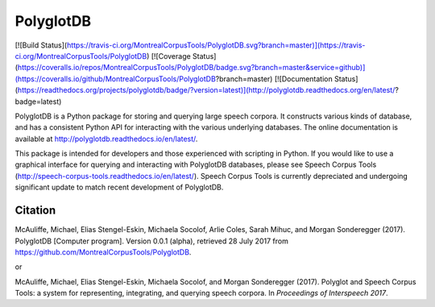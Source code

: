 PolyglotDB
==========

[![Build Status](https://travis-ci.org/MontrealCorpusTools/PolyglotDB.svg?branch=master)](https://travis-ci.org/MontrealCorpusTools/PolyglotDB)
[![Coverage Status](https://coveralls.io/repos/MontrealCorpusTools/PolyglotDB/badge.svg?branch=master&service=github)](https://coveralls.io/github/MontrealCorpusTools/PolyglotDB?branch=master)
[![Documentation Status](https://readthedocs.org/projects/polyglotdb/badge/?version=latest)](http://polyglotdb.readthedocs.org/en/latest/?badge=latest)


PolyglotDB is a Python package for storing and querying large speech corpora.  It constructs various kinds of database,
and has a consistent Python API for interacting with the various underlying databases.  The online documentation is
available at http://polyglotdb.readthedocs.io/en/latest/.

This package is intended for developers and those experienced with scripting in Python.  If you would like to use a
graphical interface for querying and interacting with PolyglotDB databases, please see Speech Corpus Tools
(http://speech-corpus-tools.readthedocs.io/en/latest/).  Speech Corpus Tools is currently depreciated and undergoing
significant update to match recent development of PolyglotDB.

Citation
--------

McAuliffe, Michael, Elias Stengel-Eskin, Michaela Socolof, Arlie Coles, Sarah Mihuc, and Morgan Sonderegger (2017). PolyglotDB [Computer program]. Version 0.0.1 (alpha), retrieved 28 July 2017 from https://github.com/MontrealCorpusTools/PolyglotDB.

or

McAuliffe, Michael, Elias Stengel-Eskin, Michaela Socolof, and Morgan Sonderegger (2017). Polyglot and Speech Corpus Tools: a system for representing, integrating, and querying speech corpora. In *Proceedings of Interspeech 2017*.


